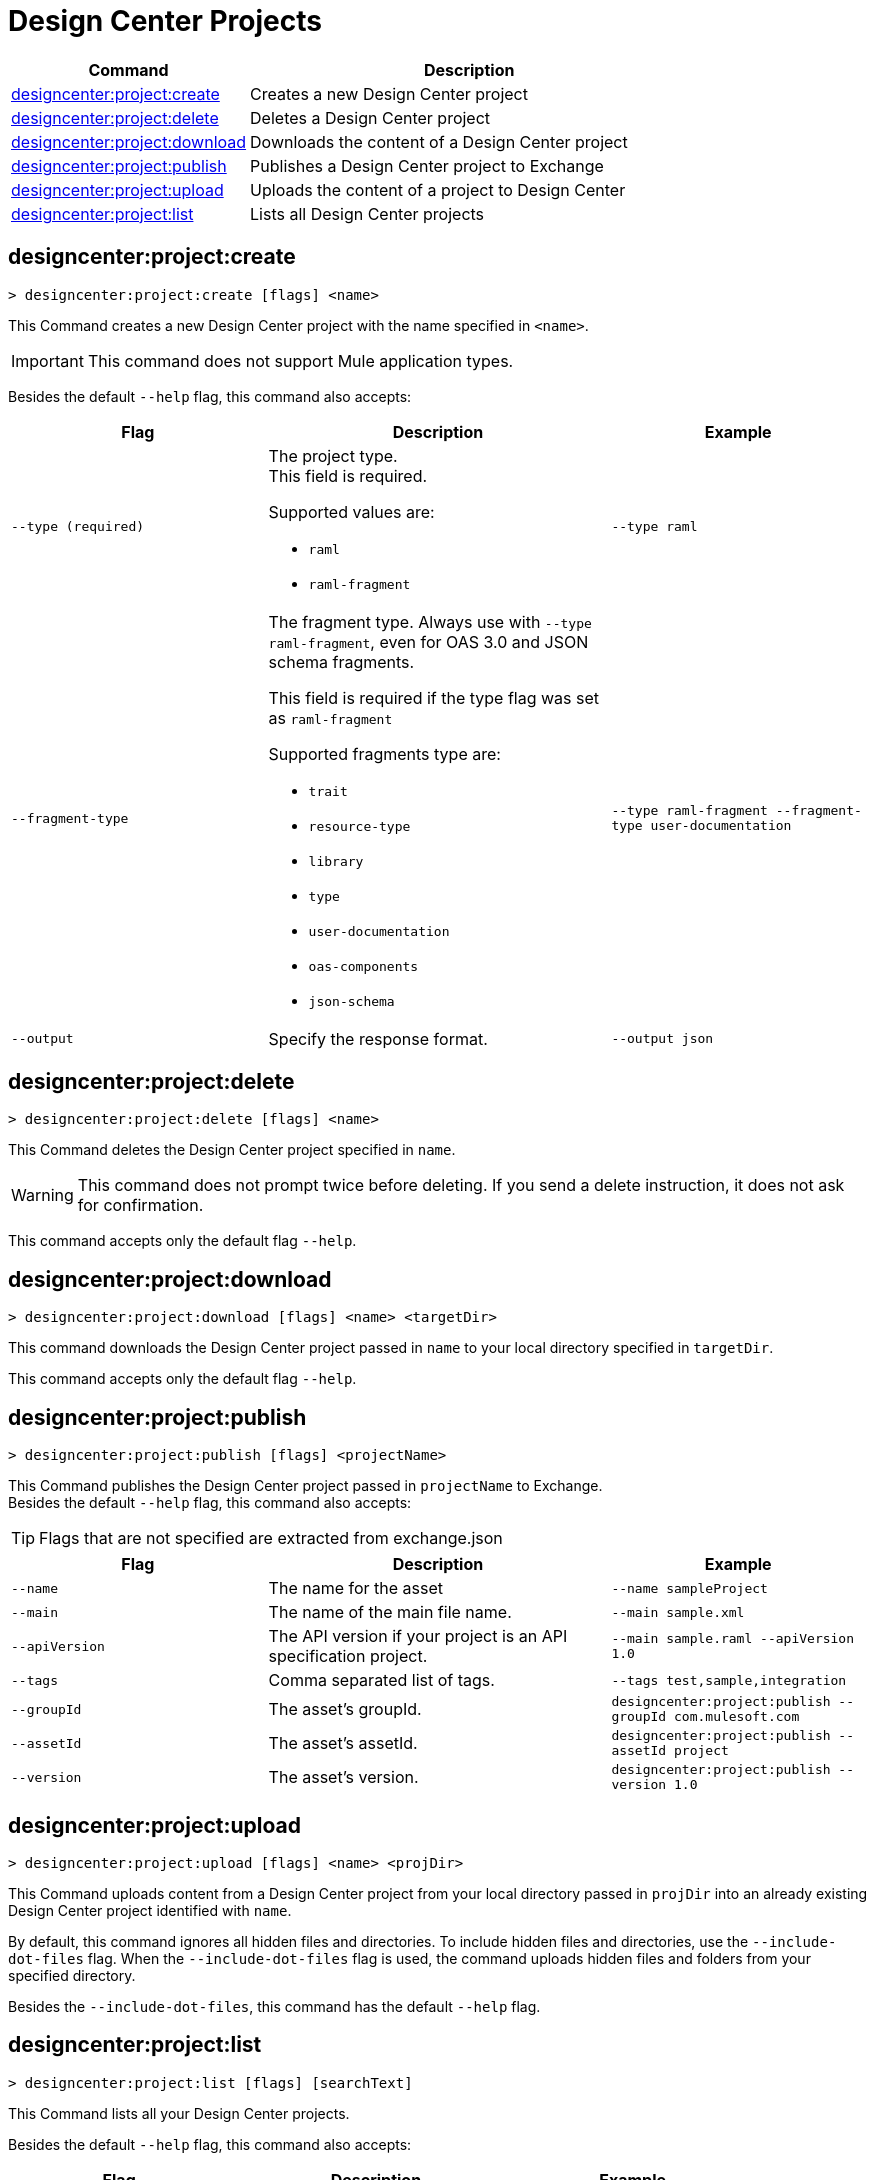 = Design Center Projects


// tag::summary[]

[%header,cols="35a,65a"]
|===
|Command |Description
| xref:anypoint-cli::design-center.adoc#designcenter-project-create[designcenter:project:create] | Creates a new Design Center project
| xref:anypoint-cli::design-center.adoc#designcenter-project-delete[designcenter:project:delete] | Deletes a Design Center project
| xref:anypoint-cli::design-center.adoc#designcenter-project-download[designcenter:project:download] | Downloads the content of a Design Center project
| xref:anypoint-cli::design-center.adoc#designcenter-project-publish[designcenter:project:publish] | Publishes a Design Center project to Exchange
| xref:anypoint-cli::design-center.adoc#designcenter-project-upload[designcenter:project:upload] | Uploads the content of a project to Design Center
| xref:anypoint-cli::design-center.adoc#designcenter-project-list[designcenter:project:list] | Lists all Design Center projects
|===

// end::summary[]

// tag::commands[]

[[designcenter-project-create]]
== designcenter:project:create

----
> designcenter:project:create [flags] <name>
----

This Command creates a new Design Center project with the name specified in `<name>`.

[IMPORTANT]
This command does not support Mule application types.


Besides the default `--help` flag, this command also accepts:

[%header,cols="30a,40a,30a"]
|===
|Flag | Description |  Example
| `--type (required)` | The project type. +
This field is required.

Supported values are:

* `raml`
* `raml-fragment` | `--type raml`
| `--fragment-type` | The fragment type. Always use with `--type raml-fragment`, even for OAS 3.0 and JSON schema fragments.

This field is required if the type flag was set as `raml-fragment`

Supported fragments type are:

* `trait`
* `resource-type`
* `library`
* `type`
* `user-documentation` 
* `oas-components`
* `json-schema`| `--type raml-fragment --fragment-type user-documentation`
|`--output` | Specify the response format. |`--output json`

|===

[[designcenter-project-delete]]
== designcenter:project:delete

----
> designcenter:project:delete [flags] <name>
----

This Command deletes the Design Center project specified in `name`.

[WARNING]
This command does not prompt twice before deleting. If you send a delete instruction, it does not ask for confirmation.

This command accepts only the default flag `--help`.

[[designcenter-project-download]]
== designcenter:project:download

----
> designcenter:project:download [flags] <name> <targetDir>
----

This command downloads the Design Center project passed in `name` to your local directory specified in `targetDir`.

This command accepts only the default flag `--help`.

[[designcenter-project-publish]]
== designcenter:project:publish

----
> designcenter:project:publish [flags] <projectName>
----

This Command publishes the Design Center project passed in `projectName` to Exchange. +
Besides the default `--help` flag, this command also accepts:

[TIP]
Flags that are not specified are extracted from exchange.json

[%header,cols="30a,40a,30a"]
|===
|Flag | Description |  Example
| `--name` | The name for the asset | `--name sampleProject`
| `--main` | The name of the main file name. | `--main sample.xml`
| `--apiVersion` | The API version if your project is an API specification project. | `--main sample.raml --apiVersion 1.0`
| `--tags` | Comma separated list of tags. | `--tags test,sample,integration`
| `--groupId` | The asset's groupId. | `designcenter:project:publish --groupId com.mulesoft.com`
| `--assetId`  | The asset's assetId. | `designcenter:project:publish --assetId project`
| `--version` | The asset's version. | `designcenter:project:publish --version 1.0`
|===

[[designcenter-project-upload]]
== designcenter:project:upload

----
> designcenter:project:upload [flags] <name> <projDir>
----

This Command uploads content from a Design Center project from your local directory passed in `projDir` into an already existing Design Center project identified with `name`.

By default, this command ignores all hidden files and directories. To include hidden files and directories, use the `--include-dot-files` flag. 
When the `--include-dot-files` flag is used, the command uploads hidden files and folders from your specified directory.

Besides the `--include-dot-files`, this command has the default `--help` flag.

[[designcenter-project-list]]
== designcenter:project:list

----
> designcenter:project:list [flags] [searchText]
----

This Command lists all your Design Center projects. +

Besides the default `--help` flag, this command also accepts:

[%header,cols="30a,40a,30a"]
|===
|Flag | Description |  Example
|`--pageIndex` | Number of page to retrieve | `--pageIndex 3`
|`--pageSize` | Number of results to retrieve per page | `--pageSize 5`
|`--output` | Specify the response format. | `--output json`

|===

// end::commands[]